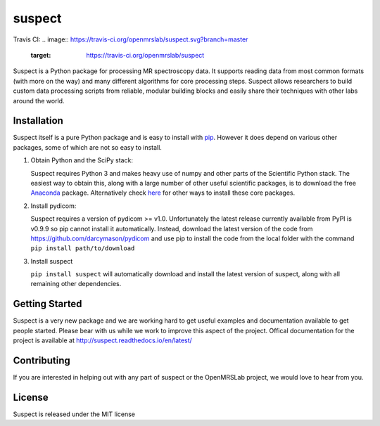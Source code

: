 suspect
-------

Travis CI:
.. image:: https://travis-ci.org/openmrslab/suspect.svg?branch=master
    :target: https://travis-ci.org/openmrslab/suspect

Suspect is a Python package for processing MR spectroscopy data. It supports reading data from most common formats (with more on the way) and many different algorithms for core processing steps. Suspect allows researchers to build custom data processing scripts from reliable, modular building blocks and easily share their techniques with other labs around the world.

Installation
^^^^^^^^^^^^

Suspect itself is a pure Python package and is easy to install with `pip`_. However it does depend on various other packages, some of which are not so easy to install.

1. Obtain Python and the SciPy stack:

   Suspect requires Python 3 and makes heavy use of numpy and other parts of the Scientific Python stack. The easiest way to obtain this, along with a large number of other useful scientific packages, is to download the free Anaconda_ package. Alternatively check here_ for other ways to install these core packages.
2. Install pydicom:

   Suspect requires a version of pydicom >= v1.0. Unfortunately the latest release currently available from PyPI is v0.9.9 so pip cannot install it automatically. Instead, download the latest version of the code from https://github.com/darcymason/pydicom and use pip to install the code from the local folder with the command ``pip install path/to/download``
3. Install suspect

   ``pip install suspect`` will automatically download and install the latest version of suspect, along with all remaining other dependencies.

.. _pip: https://pip.pypa.io/en/stable/
.. _pydicom: https://pydicom.readthedocs.io/en/stable/index.html
.. _Anaconda: https://www.continuum.io/downloads
.. _here: http://www.scipy.org/install.html

Getting Started
^^^^^^^^^^^^^^^

Suspect is a very new package and we are working hard to get useful examples and documentation available to get people started. Please bear with us while we work to improve this aspect of the project. Offical documentation for the project is available at http://suspect.readthedocs.io/en/latest/

Contributing
^^^^^^^^^^^^

If you are interested in helping out with any part of suspect or the OpenMRSLab project, we would love to hear from you.

License
^^^^^^^

Suspect is released under the MIT license